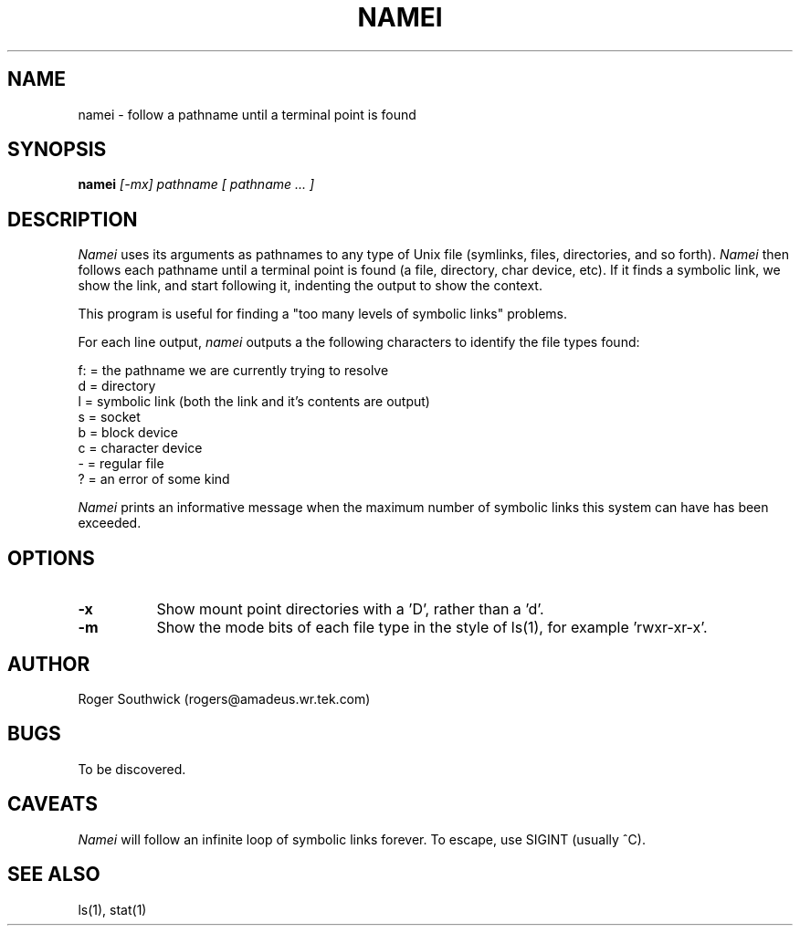 .\" 
.\" Version 1.4 of namei
.\"
.TH NAMEI 1 "Local"
.SH NAME
namei - follow a pathname until a terminal point is found
.SH SYNOPSIS
.B namei
.I [-mx]
.I pathname
.I "[ pathname ... ]"
.SH DESCRIPTION
.I Namei
uses its arguments as pathnames to any type
of Unix file (symlinks, files, directories, and so forth). 
.I Namei
then follows each pathname until a terminal 
point is found (a file, directory, char device, etc).
If it finds a symbolic link, we show the link, and start
following it, indenting the output to show the context.
.PP
This program is useful for finding a "too many levels of
symbolic links" problems.
.PP
For each line output,
.I namei
outputs a the following characters to identify the file types found:
.LP
.nf
   f: = the pathname we are currently trying to resolve
    d = directory
    l = symbolic link (both the link and it's contents are output)
    s = socket
    b = block device
    c = character device
    - = regular file
    ? = an error of some kind
.fi
.PP
.I Namei
prints an informative message when
the maximum number of symbolic links this system can have has been exceeded.
.SH OPTIONS
.TP 8
.B -x
Show mount point directories with a 'D', rather than a 'd'.
.TP 8
.B -m
Show the mode bits of each file type in the style of ls(1),
for example 'rwxr-xr-x'.
.SH AUTHOR
Roger Southwick  (rogers@amadeus.wr.tek.com)
.SH BUGS
To be discovered.
.SH CAVEATS
.I Namei
will follow an infinite loop of symbolic links forever.  To escape, use
SIGINT (usually ^C).
.SH "SEE ALSO"
ls(1), stat(1)
